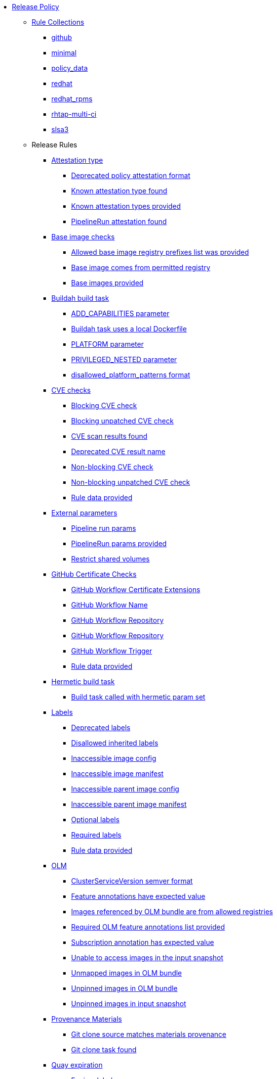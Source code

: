 * xref:release_policy.adoc[Release Policy]
** xref:_available_rule_collections[Rule Collections]
*** xref:release_policy.adoc#github[github]
*** xref:release_policy.adoc#minimal[minimal]
*** xref:release_policy.adoc#policy_data[policy_data]
*** xref:release_policy.adoc#redhat[redhat]
*** xref:release_policy.adoc#redhat_rpms[redhat_rpms]
*** xref:release_policy.adoc#rhtap-multi-ci[rhtap-multi-ci]
*** xref:release_policy.adoc#slsa3[slsa3]
** Release Rules
*** xref:release_policy.adoc#attestation_type_package[Attestation type]
**** xref:release_policy.adoc#attestation_type__deprecated_policy_attestation_format[Deprecated policy attestation format]
**** xref:release_policy.adoc#attestation_type__known_attestation_type[Known attestation type found]
**** xref:release_policy.adoc#attestation_type__known_attestation_types_provided[Known attestation types provided]
**** xref:release_policy.adoc#attestation_type__pipelinerun_attestation_found[PipelineRun attestation found]
*** xref:release_policy.adoc#base_image_registries_package[Base image checks]
**** xref:release_policy.adoc#base_image_registries__allowed_registries_provided[Allowed base image registry prefixes list was provided]
**** xref:release_policy.adoc#base_image_registries__base_image_permitted[Base image comes from permitted registry]
**** xref:release_policy.adoc#base_image_registries__base_image_info_found[Base images provided]
*** xref:release_policy.adoc#buildah_build_task_package[Buildah build task]
**** xref:release_policy.adoc#buildah_build_task__add_capabilities_param[ADD_CAPABILITIES parameter]
**** xref:release_policy.adoc#buildah_build_task__buildah_uses_local_dockerfile[Buildah task uses a local Dockerfile]
**** xref:release_policy.adoc#buildah_build_task__platform_param[PLATFORM parameter]
**** xref:release_policy.adoc#buildah_build_task__privileged_nested_param[PRIVILEGED_NESTED parameter]
**** xref:release_policy.adoc#buildah_build_task__disallowed_platform_patterns_pattern[disallowed_platform_patterns format]
*** xref:release_policy.adoc#cve_package[CVE checks]
**** xref:release_policy.adoc#cve__cve_blockers[Blocking CVE check]
**** xref:release_policy.adoc#cve__unpatched_cve_blockers[Blocking unpatched CVE check]
**** xref:release_policy.adoc#cve__cve_results_found[CVE scan results found]
**** xref:release_policy.adoc#cve__deprecated_cve_result_name[Deprecated CVE result name]
**** xref:release_policy.adoc#cve__cve_warnings[Non-blocking CVE check]
**** xref:release_policy.adoc#cve__unpatched_cve_warnings[Non-blocking unpatched CVE check]
**** xref:release_policy.adoc#cve__rule_data_provided[Rule data provided]
*** xref:release_policy.adoc#external_parameters_package[External parameters]
**** xref:release_policy.adoc#external_parameters__pipeline_run_params[Pipeline run params]
**** xref:release_policy.adoc#external_parameters__pipeline_run_params_provided[PipelineRun params provided]
**** xref:release_policy.adoc#external_parameters__restrict_shared_volumes[Restrict shared volumes]
*** xref:release_policy.adoc#github_certificate_package[GitHub Certificate Checks]
**** xref:release_policy.adoc#github_certificate__gh_workflow_extensions[GitHub Workflow Certificate Extensions]
**** xref:release_policy.adoc#github_certificate__gh_workflow_name[GitHub Workflow Name]
**** xref:release_policy.adoc#github_certificate__gh_workflow_repository[GitHub Workflow Repository]
**** xref:release_policy.adoc#github_certificate__gh_workflow_ref[GitHub Workflow Repository]
**** xref:release_policy.adoc#github_certificate__gh_workflow_trigger[GitHub Workflow Trigger]
**** xref:release_policy.adoc#github_certificate__rule_data_provided[Rule data provided]
*** xref:release_policy.adoc#hermetic_build_task_package[Hermetic build task]
**** xref:release_policy.adoc#hermetic_build_task__build_task_hermetic[Build task called with hermetic param set]
*** xref:release_policy.adoc#labels_package[Labels]
**** xref:release_policy.adoc#labels__deprecated_labels[Deprecated labels]
**** xref:release_policy.adoc#labels__disallowed_inherited_labels[Disallowed inherited labels]
**** xref:release_policy.adoc#labels__inaccessible_config[Inaccessible image config]
**** xref:release_policy.adoc#labels__inaccessible_manifest[Inaccessible image manifest]
**** xref:release_policy.adoc#labels__inaccessible_parent_config[Inaccessible parent image config]
**** xref:release_policy.adoc#labels__inaccessible_parent_manifest[Inaccessible parent image manifest]
**** xref:release_policy.adoc#labels__optional_labels[Optional labels]
**** xref:release_policy.adoc#labels__required_labels[Required labels]
**** xref:release_policy.adoc#labels__rule_data_provided[Rule data provided]
*** xref:release_policy.adoc#olm_package[OLM]
**** xref:release_policy.adoc#olm__csv_semver_format[ClusterServiceVersion semver format]
**** xref:release_policy.adoc#olm__feature_annotations_format[Feature annotations have expected value]
**** xref:release_policy.adoc#olm__allowed_registries[Images referenced by OLM bundle are from allowed registries]
**** xref:release_policy.adoc#olm__required_olm_features_annotations_provided[Required OLM feature annotations list provided]
**** xref:release_policy.adoc#olm__subscriptions_annotation_format[Subscription annotation has expected value]
**** xref:release_policy.adoc#olm__inaccessible_snapshot_references[Unable to access images in the input snapshot]
**** xref:release_policy.adoc#olm__unmapped_references[Unmapped images in OLM bundle]
**** xref:release_policy.adoc#olm__unpinned_references[Unpinned images in OLM bundle]
**** xref:release_policy.adoc#olm__unpinned_snapshot_references[Unpinned images in input snapshot]
*** xref:release_policy.adoc#provenance_materials_package[Provenance Materials]
**** xref:release_policy.adoc#provenance_materials__git_clone_source_matches_provenance[Git clone source matches materials provenance]
**** xref:release_policy.adoc#provenance_materials__git_clone_task_found[Git clone task found]
*** xref:release_policy.adoc#quay_expiration_package[Quay expiration]
**** xref:release_policy.adoc#quay_expiration__expires_label[Expires label]
*** xref:release_policy.adoc#rhtap_multi_ci_package[RHTAP Multi-CI]
**** xref:release_policy.adoc#rhtap_multi_ci__attestation_format[SLSA Provenance Attestation Format]
**** xref:release_policy.adoc#rhtap_multi_ci__attestation_found[SLSA Provenance Attestation Found]
*** xref:release_policy.adoc#rpm_pipeline_package[RPM Pipeline]
**** xref:release_policy.adoc#rpm_pipeline__invalid_pipeline[Task version invalid_pipeline]
*** xref:release_policy.adoc#rpm_repos_package[RPM Repos]
**** xref:release_policy.adoc#rpm_repos__ids_known[All rpms have known repo ids]
**** xref:release_policy.adoc#rpm_repos__rule_data_provided[Known repo id list provided]
*** xref:release_policy.adoc#rpm_signature_package[RPM Signature]
**** xref:release_policy.adoc#rpm_signature__allowed[Allowed RPM signature key]
**** xref:release_policy.adoc#rpm_signature__result_format[Result format]
**** xref:release_policy.adoc#rpm_signature__rule_data_provided[Rule data provided]
*** xref:release_policy.adoc#sbom_package[SBOM]
**** xref:release_policy.adoc#sbom__disallowed_packages_provided[Disallowed packages list is provided]
**** xref:release_policy.adoc#sbom__found[Found]
*** xref:release_policy.adoc#sbom_cyclonedx_package[SBOM CycloneDX]
**** xref:release_policy.adoc#sbom_cyclonedx__allowed[Allowed]
**** xref:release_policy.adoc#sbom_cyclonedx__allowed_package_external_references[Allowed package external references]
**** xref:release_policy.adoc#sbom_cyclonedx__allowed_package_sources[Allowed package sources]
**** xref:release_policy.adoc#sbom_cyclonedx__disallowed_package_attributes[Disallowed package attributes]
**** xref:release_policy.adoc#sbom_cyclonedx__disallowed_package_external_references[Disallowed package external references]
**** xref:release_policy.adoc#sbom_cyclonedx__valid[Valid]
*** xref:release_policy.adoc#slsa_build_build_service_package[SLSA - Build - Build Service]
**** xref:release_policy.adoc#slsa_build_build_service__allowed_builder_ids_provided[Allowed builder IDs provided]
**** xref:release_policy.adoc#slsa_build_build_service__slsa_builder_id_found[SLSA Builder ID found]
**** xref:release_policy.adoc#slsa_build_build_service__slsa_builder_id_accepted[SLSA Builder ID is known and accepted]
*** xref:release_policy.adoc#slsa_build_scripted_build_package[SLSA - Build - Scripted Build]
**** xref:release_policy.adoc#slsa_build_scripted_build__build_script_used[Build task contains steps]
**** xref:release_policy.adoc#slsa_build_scripted_build__build_task_image_results_found[Build task set image digest and url task results]
**** xref:release_policy.adoc#slsa_build_scripted_build__image_built_by_trusted_task[Image built by trusted Task]
**** xref:release_policy.adoc#slsa_build_scripted_build__subject_build_task_matches[Provenance subject matches build task image result]
*** xref:release_policy.adoc#slsa_provenance_available_package[SLSA - Provenance - Available]
**** xref:release_policy.adoc#slsa_provenance_available__allowed_predicate_types_provided[Allowed predicate types provided]
**** xref:release_policy.adoc#slsa_provenance_available__attestation_predicate_type_accepted[Expected attestation predicate type found]
*** xref:release_policy.adoc#slsa_source_version_controlled_package[SLSA - Source - Version Controlled]
**** xref:release_policy.adoc#slsa_source_version_controlled__materials_uri_is_git_repo[Material uri is a git repo]
**** xref:release_policy.adoc#slsa_source_version_controlled__materials_format_okay[Materials have uri and digest]
**** xref:release_policy.adoc#slsa_source_version_controlled__materials_include_git_sha[Materials include git commit shas]
*** xref:release_policy.adoc#slsa_source_correlated_package[SLSA - Verification model - Source]
**** xref:release_policy.adoc#slsa_source_correlated__expected_source_code_reference[Expected source code reference]
**** xref:release_policy.adoc#slsa_source_correlated__rule_data_provided[Rule data provided]
**** xref:release_policy.adoc#slsa_source_correlated__source_code_reference_provided[Source code reference provided]
**** xref:release_policy.adoc#slsa_source_correlated__attested_source_code_reference[Source reference]
*** xref:release_policy.adoc#sbom_spdx_package[SPDX SBOM]
**** xref:release_policy.adoc#sbom_spdx__allowed[Allowed]
**** xref:release_policy.adoc#sbom_spdx__allowed_package_external_references[Allowed package external references]
**** xref:release_policy.adoc#sbom_spdx__allowed_package_sources[Allowed package sources]
**** xref:release_policy.adoc#sbom_spdx__contains_files[Contains files]
**** xref:release_policy.adoc#sbom_spdx__contains_packages[Contains packages]
**** xref:release_policy.adoc#sbom_spdx__disallowed_package_attributes[Disallowed package attributes]
**** xref:release_policy.adoc#sbom_spdx__disallowed_package_external_references[Disallowed package external references]
**** xref:release_policy.adoc#sbom_spdx__matches_image[Matches image]
**** xref:release_policy.adoc#sbom_spdx__valid[Valid]
*** xref:release_policy.adoc#schedule_package[Schedule related checks]
**** xref:release_policy.adoc#schedule__date_restriction[Date Restriction]
**** xref:release_policy.adoc#schedule__rule_data_provided[Rule data provided]
**** xref:release_policy.adoc#schedule__weekday_restriction[Weekday Restriction]
*** xref:release_policy.adoc#source_image_package[Source image]
**** xref:release_policy.adoc#source_image__exists[Exists]
**** xref:release_policy.adoc#source_image__signed[Signed]
*** xref:release_policy.adoc#attestation_task_bundle_package[Task bundle checks]
**** xref:release_policy.adoc#attestation_task_bundle__trusted_bundles_provided[A trusted Tekton bundles list was provided]
**** xref:release_policy.adoc#attestation_task_bundle__task_ref_bundles_not_empty[Task bundle references not empty]
**** xref:release_policy.adoc#attestation_task_bundle__task_ref_bundles_pinned[Task bundle references pinned to digest]
**** xref:release_policy.adoc#attestation_task_bundle__task_ref_bundles_trusted[Task bundles are in trusted tasks list]
**** xref:release_policy.adoc#attestation_task_bundle__task_ref_bundles_current[Task bundles are latest versions]
**** xref:release_policy.adoc#attestation_task_bundle__tasks_defined_in_bundle[Tasks defined using bundle references]
*** xref:release_policy.adoc#tasks_package[Tasks]
**** xref:release_policy.adoc#tasks__required_untrusted_task_found[All required tasks are from trusted tasks]
**** xref:release_policy.adoc#tasks__required_tasks_found[All required tasks were included in the pipeline]
**** xref:release_policy.adoc#tasks__data_provided[Data provided]
**** xref:release_policy.adoc#tasks__future_required_tasks_found[Future required tasks were found]
**** xref:release_policy.adoc#tasks__pinned_task_refs[Pinned Task references]
**** xref:release_policy.adoc#tasks__pipeline_has_tasks[Pipeline run includes at least one task]
**** xref:release_policy.adoc#tasks__pipeline_required_tasks_list_provided[Required tasks list for pipeline was provided]
**** xref:release_policy.adoc#tasks__required_tasks_list_provided[Required tasks list was provided]
**** xref:release_policy.adoc#tasks__successful_pipeline_tasks[Successful pipeline tasks]
**** xref:release_policy.adoc#tasks__unsupported[Task version unsupported]
*** xref:release_policy.adoc#test_package[Test]
**** xref:release_policy.adoc#test__test_all_images[Image digest is present in IMAGES_PROCESSED result]
**** xref:release_policy.adoc#test__no_failed_informative_tests[No informative tests failed]
**** xref:release_policy.adoc#test__no_erred_tests[No tests erred]
**** xref:release_policy.adoc#test__no_failed_tests[No tests failed]
**** xref:release_policy.adoc#test__no_test_warnings[No tests produced warnings]
**** xref:release_policy.adoc#test__no_skipped_tests[No tests were skipped]
**** xref:release_policy.adoc#test__test_results_known[No unsupported test result values found]
**** xref:release_policy.adoc#test__rule_data_provided[Rule data provided]
**** xref:release_policy.adoc#test__test_data_found[Test data found in task results]
**** xref:release_policy.adoc#test__test_results_found[Test data includes results key]
*** xref:release_policy.adoc#trusted_task_package[Trusted Task checks]
**** xref:release_policy.adoc#trusted_task__data_format[Data format]
**** xref:release_policy.adoc#trusted_task__pinned[Task references are pinned]
**** xref:release_policy.adoc#trusted_task__data[Task tracking data was provided]
**** xref:release_policy.adoc#trusted_task__trusted[Tasks are trusted]
**** xref:release_policy.adoc#trusted_task__current[Tasks using the latest versions]
**** xref:release_policy.adoc#trusted_task__valid_trusted_artifact_inputs[Trusted Artifact produced in pipeline]
**** xref:release_policy.adoc#trusted_task__trusted_parameters[Trusted parameters]
*** xref:release_policy.adoc#rpm_ostree_task_package[rpm-ostree Task]
**** xref:release_policy.adoc#rpm_ostree_task__builder_image_param[Builder image parameter]
**** xref:release_policy.adoc#rpm_ostree_task__rule_data[Rule data]
